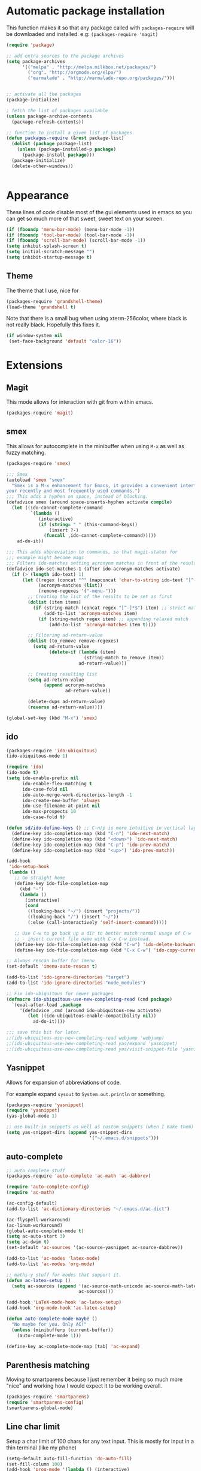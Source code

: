 * Automatic package installation
  This function makes it so that any package called with
  =packages-require= will be downloaded and installed.
  e.g: =(packages-require 'magit)=

#+begin_src emacs-lisp
  (require 'package)

  ;; add extra sources to the package archives
  (setq package-archives
        '(("melpa" . "http://melpa.milkbox.net/packages/")
          ("org". "http://orgmode.org/elpa/")
          ("marmalade" . "http://marmalade-repo.org/packages/")))


  ;; activate all the packages
  (package-initialize)

  ; fetch the list of packages available
  (unless package-archive-contents
    (package-refresh-contents))

  ;; function to install a given list of packages.
  (defun packages-require (&rest package-list)
    (dolist (package package-list)
      (unless (package-installed-p package)
        (package-install package)))
    (package-initialize)
    (delete-other-windows))


#+end_src

* Appearance
  These lines of code disable most of the gui elements used in emacs
  so you can get so much more of that sweet, sweet text on your screen.
#+begin_src emacs-lisp
  (if (fboundp 'menu-bar-mode) (menu-bar-mode -1))
  (if (fboundp 'tool-bar-mode) (tool-bar-mode -1))
  (if (fboundp 'scroll-bar-mode) (scroll-bar-mode -1))
  (setq inhibit-splash-screen t)
  (setq initial-scratch-message "")
  (setq inhibit-startup-message t)
#+end_src

** Theme
   The theme that I use, nice for
#+begin_src emacs-lisp
  (packages-require 'grandshell-theme)
  (load-theme 'grandshell t)
#+end_src
   Note that there is a small bug when using xterm-256color, where black is not really black.
   Hopefully this fixes it.
#+begin_src emacs-lisp
  (if window-system nil
   (set-face-background 'default "color-16"))
#+end_src
* Extensions
** Magit
   This mode allows for interaction with git from within emacs.
   #+BEGIN_SRC emacs-lisp
   (packages-require 'magit)
   #+END_SRC

** smex
   This allows for autocomplete in the minibuffer when using =M-x= as
   well as fuzzy matching.
   #+BEGIN_SRC emacs-lisp
     (packages-require 'smex)

     ;;; Smex
     (autoload 'smex "smex"
       "Smex is a M-x enhancement for Emacs, it provides a convenient interface to
     your recently and most frequently used commands.")
     ;;; This adds a hyphen on space, instead of blocking.
     (defadvice smex (around space-inserts-hyphen activate compile)
       (let ((ido-cannot-complete-command
              `(lambda ()
                 (interactive)
                 (if (string= " " (this-command-keys))
                     (insert ?-)
                   (funcall ,ido-cannot-complete-command)))))
         ad-do-it))

     ;;; This adds abbreviation to commands, so that magit-status for
     ;;; example might become mags
     ;;; Filters ido-matches setting acronynm matches in front of the results
     (defadvice ido-set-matches-1 (after ido-acronym-matches activate)
       (if (> (length ido-text) 1)
           (let ((regex (concat "^" (mapconcat 'char-to-string ido-text "[^-]*-")))
                 (acronym-matches (list))
                 (remove-regexes '("-menu-")))
             ;; Creating the list of the results to be set as first
             (dolist (item items)
               (if (string-match (concat regex "[^-]*$") item) ;; strict match
                   (add-to-list 'acronym-matches item)
                 (if (string-match regex item) ;; appending relaxed match
                     (add-to-list 'acronym-matches item t))))

             ;; Filtering ad-return-value
             (dolist (to_remove remove-regexes)
               (setq ad-return-value
                     (delete-if (lambda (item)
                                  (string-match to_remove item))
                                ad-return-value)))

             ;; Creating resulting list
             (setq ad-return-value
                   (append acronym-matches
                           ad-return-value))

             (delete-dups ad-return-value)
             (reverse ad-return-value))))

     (global-set-key (kbd "M-x") 'smex)
   #+END_SRC

** ido
   #+BEGIN_SRC emacs-lisp
     (packages-require 'ido-ubiquitous)
     (ido-ubiquitous-mode 1)

     (require 'ido)
     (ido-mode t)
     (setq ido-enable-prefix nil
           ido-enable-flex-matching t
           ido-case-fold nil
           ido-auto-merge-work-directories-length -1
           ido-create-new-buffer 'always
           ido-use-filename-at-point nil
           ido-max-prospects 10
           ido-case-fold t)

     (defun sd/ido-define-keys () ;; C-n/p is more intuitive in vertical layout
       (define-key ido-completion-map (kbd "C-n") 'ido-next-match)
       (define-key ido-completion-map (kbd "<down>") 'ido-next-match)
       (define-key ido-completion-map (kbd "C-p") 'ido-prev-match)
       (define-key ido-completion-map (kbd "<up>") 'ido-prev-match))

     (add-hook
      'ido-setup-hook
      (lambda ()
        ;; Go straight home
        (define-key ido-file-completion-map
          (kbd "~")
          (lambda ()
            (interactive)
            (cond
             ((looking-back "~/") (insert "projects/"))
             ((looking-back "/") (insert "~/"))
             (:else (call-interactively 'self-insert-command)))))

        ;; Use C-w to go back up a dir to better match normal usage of C-w
        ;; - insert current file name with C-x C-w instead.
        (define-key ido-file-completion-map (kbd "C-w") 'ido-delete-backward-updir)
        (define-key ido-file-completion-map (kbd "C-x C-w") 'ido-copy-current-file-name)))

     ;; Always rescan buffer for imenu
     (set-default 'imenu-auto-rescan t)

     (add-to-list 'ido-ignore-directories "target")
     (add-to-list 'ido-ignore-directories "node_modules")

     ;; Fix ido-ubiquitous for newer packages
     (defmacro ido-ubiquitous-use-new-completing-read (cmd package)
       `(eval-after-load ,package
          '(defadvice ,cmd (around ido-ubiquitous-new activate)
             (let ((ido-ubiquitous-enable-compatibility nil))
               ad-do-it))))

     ;;; save this bit for later.
     ;;(ido-ubiquitous-use-new-completing-read webjump 'webjump)
     ;;(ido-ubiquitous-use-new-completing-read yas/expand 'yasnippet)
     ;;(ido-ubiquitous-use-new-completing-read yas/visit-snippet-file 'yasnippet)
   #+END_SRC
** Yasnippet
   Allows for expansion of abbreviations of code.

   For example expand =sysout= to =System.out.println= or something.
   #+BEGIN_SRC emacs-lisp
     (packages-require 'yasnippet)
     (require 'yasnippet)
     (yas-global-mode 1)

     ;; use built-in snippets as well as custom snippets (when I make them)
     (setq yas-snippet-dirs (append yas-snippet-dirs
                                    '("~/.emacs.d/snippets")))
   #+END_SRC
** auto-complete
   #+BEGIN_SRC emacs-lisp
     ;; auto complete stuff
     (packages-require 'auto-complete 'ac-math 'ac-dabbrev)

     (require 'auto-complete-config)
     (require 'ac-math)

     (ac-config-default)
     (add-to-list 'ac-dictionary-directories "~/.emacs.d/ac-dict")

     (ac-flyspell-workaround)
     (ac-linum-workaround)
     (global-auto-complete-mode t)
     (setq ac-auto-start 3)
     (setq ac-dwim t)
     (set-default 'ac-sources '(ac-source-yasnippet ac-source-dabbrev))

     (add-to-list 'ac-modes 'latex-mode)
     (add-to-list 'ac-modes 'org-mode)

     ;; maths-y stuff for modes that support it.
     (defun ac-latex-setup ()
       (setq ac-sources (append '(ac-source-math-unicode ac-source-math-latex ac-source-latex-commands)
                                ac-sources)))

     (add-hook 'LaTeX-mode-hook 'ac-latex-setup)
     (add-hook 'org-mode-hook 'ac-latex-setup)

     (defun auto-complete-mode-maybe ()
       "No maybe for you. Only AC!"
       (unless (minibufferp (current-buffer))
         (auto-complete-mode 1)))

     (define-key ac-complete-mode-map [tab] 'ac-expand)
   #+END_SRC


** Parenthesis matching
Moving to smartparens because I just remember it being so much more
"nice" and working how I would expect it to be working overall.
   #+BEGIN_SRC emacs-lisp
     (packages-require 'smartparens)
     (require 'smartparens-config)
     (smartparens-global-mode)
   #+END_SRC

** Line char limit
   Setup a char limit of 100 chars for any text input. This is mostly
   for input in a thin terminal (like my phone)
   #+BEGIN_SRC emacs-lisp
     (setq-default auto-fill-function 'do-auto-fill)
     (set-fill-column 100)
     (add-hook 'prog-mode '(lambda () (interactive)
                             (setq-local
                              comment-auto-fill-only-comments t)))
   #+END_SRC

** Automatic save
   Don't rely on emacs idle auto-save.
   Tell it to save every 300 characters.
   #+BEGIN_SRC emacs-lisp
   (setq auto-save-interval 300)
   #+END_SRC
** Org mode
   This section handles interaction between emacs and the various
   extensions that org mode handles.
*** Babel languages
    Extend the org language by allowing code to be executed as the org
    file is compiled.

    #+BEGIN_SRC emacs-lisp
      ;; active Org-babel languages
      (org-babel-do-load-languages
       'org-babel-load-languages
       '((latex . t)
         (plantuml . t)
         (octave . t)))

      ;; fontify code in code blocks
      (setq org-src-fontify-natively t)

      ;; Don't ask when executing code, idc
      (setq org-confirm-babel-evaluate nil)
    #+END_SRC
*** Plantuml
    Plantuml is a pretty cool uml drawing tool that interacts with
    emacs well due to =plantuml-mode=
    #+BEGIN_SRC emacs-lisp
    (packages-require 'plantuml-mode)
    #+END_SRC

    Note that it requires the path to the jar file to be set in order
    to actually compile anything at all.
    #+BEGIN_SRC emacs-lisp
    (setq org-plantuml-jar-path
      (expand-file-name "/usr/share/plantuml/plantuml.jar"))
    #+END_SRC

*** Auto-complete
Since org mode isn't in the ac-sources by default, let's add it with
a handy package.
#+BEGIN_SRC emacs-lisp
  (packages-require 'org-ac)
  (require 'org-ac)
  (org-ac/config-default)
#+END_SRC
** Indenting
   #+BEGIN_SRC emacs-lisp
     (packages-require 'auto-indent-mode)
     (require 'auto-indent-mode)

     ;; indent files on ALL MODES
     (auto-indent-global-mode t)

     ;; set it to some handy key binding.
     (global-set-key (kbd "<f3>") 'indent-whole-file)

     ;; sometimes I work with people that indent terribly.
     ;; for shiggles, lets fix that automatically.
     ;; note that this is a bit more 'nice' when working in a repo, so
     ;; kinda misses the point but still useful nonetheless.
     (setq auto-indent-on-visit-file t)
   #+END_SRC
** Custom yank function
   This yank function accepts a prefix arg, to say how many times to
   actually paste the stuff from the clipboard. Handy.
   #+BEGIN_SRC emacs-lisp
     (defun yank-repeat (arg)
       "With numerical ARG, repeat last yank ARG times. "
       (interactive "p*")
       (dotimes (i arg)
         (insert (car kill-ring))))
     (define-key global-map (kbd "C-x C-y") 'yank-repeat)
   #+END_SRC
** Smart mode line
Set the mode line to smart mode line. Should be pretty good.
#+BEGIN_SRC emacs-lisp
  (packages-require 'smart-mode-line)
;;  (setq sml/theme 'dark)
  (sml/setup)
#+END_SRC
** Ace jump
   #+BEGIN_SRC emacs-lisp
     (packages-require 'ace-jump-mode)
     (require 'ace-jump-mode)
     (define-key global-map (kbd "C-c SPC") 'ace-jump-mode)
     (setq ace-jump-mode-scope 'frame)

     ;; hack so that this works in org-mode too.
     (add-hook 'org-mode-hook
               (lambda ()
                 (local-set-key (kbd "\C-c SPC") 'ace-jump-mode)))

     ;;If you also use viper mode:
     ;; maybe one day...
     ;(define-key viper-vi-global-user-map (kbd "SPC") 'ace-jump-mode)
   #+END_SRC
** Saving points between editing sessions
   Sometimes editing code has me quitting at a particular point,
   before I can do something. If I am at the same point when I
   restart emacs (possibly on a different machine, via ssh) I can
   remember what I was doing before I quit.

   #+BEGIN_SRC emacs-lisp
     (require 'saveplace)
     (setq-default save-place t)
   #+END_SRC

** Removing trailing whitespace
   When I save, sometimes there is nasty whitespace at the end of
   some lines. This fixes this mistake. Note that this can be a
   lifesaver when writing makefiles and other files that require no
   extra whitespace.
   #+BEGIN_SRC emacs-lisp
     (add-hook 'before-save-hook 'delete-trailing-whitespace)
   #+END_SRC
** Compilation
Sometimes compilation can be a bit annoying. So to fix this, here is
a handy function that compiles using the same makefile that was used
last time!
#+BEGIN_SRC emacs-lisp
  (global-set-key [(f1)] 'compile-again)

  (setq compilation-last-buffer nil)
  (defun compile-again (pfx)
    (interactive "p")
    (if (and (eq pfx 1)
             compilation-last-buffer)
        (progn
          (set-buffer compilation-last-buffer)
          (revert-buffer t t))
      (call-interactively 'compile)))

  ;; some compilation stuff so that it scrolls to the first error when
  ;; it happens
  (setq compilation-scroll-output 'first-error)
#+END_SRC

#+BEGIN_SRC emacs-lisp
  ;; require winner mode for the auto closing of the compilation buffer.
  (winner-mode 1)

  (setq compilation-finish-functions 'compile-autoclose)
  ;; Close the compilation window if there was no error at all.
  (defun compile-autoclose (buffer string)
    (cond ((string-match "finished" string)
           (bury-buffer "*compilation*")
           (winner-undo)
           (message "Build successful."))
          (t
           (message "Compilation exited abnormally: %s" string))))
#+END_SRC
** Spelling
I like to have spelling for emacs (for org mode and others anyway)
very useful for notes.
#+BEGIN_SRC emacs-lisp
  (dolist (hook '(org-mode-hook text-mode latex-mode))
    (add-hook hook (lambda () (flyspell-mode 1))))
#+END_SRC
Also something that is cool, auto-capitalization.
Does what it says on the tin.
#+BEGIN_SRC emacs-lisp
  (packages-require 'auto-capitalize)
  (require 'auto-capitalize)
#+END_SRC
** Expand-region
Expand region does some cool stuff, repeating the command expands the
region that is selected. (word --> sentence --> paragraph etc)
#+BEGIN_SRC emacs-lisp
  (packages-require 'expand-region)
  (global-set-key (kbd "C-=") 'er/expand-region)
#+END_SRC
** Hungry delete mode
This "eats" all the whitespace before the cursor (or in front, if so
desired).

#+BEGIN_SRC emacs-lisp
(packages-require 'hungry-delete)
(require 'hungry-delete)
(global-hungry-delete-mode)
#+END_SRC

** Perfect auto correct?
Adds some stuff to correct mistakes and save them so if you make the
same mistake it will automatically change it to the correct spelling.

Blatantly stolen from endlessparenthesis.com
#+BEGIN_SRC emacs-lisp
(global-set-key (kbd "C-.") 'endless/ispell-word-then-abbrev)

(defun endless/ispell-word-then-abbrev (p)
  "Call `ispell-word'. Then create an abbrev for the correction made.
With prefix P, create local abbrev. Otherwise it will be global."
  (interactive "P")
  (let ((bef (downcase (or (thing-at-point 'word) ""))) aft)
    (call-interactively 'ispell-word)
    (setq aft (downcase (or (thing-at-point 'word) "")))
    (unless (string= aft bef)
      (message "\"%s\" now expands to \"%s\" %sally"
               bef aft (if p "loc" "glob"))
      (define-abbrev
        (if p local-abbrev-table global-abbrev-table)
        bef aft))))

(setq save-abbrevs t)
(setq-default abbrev-mode t)
#+END_SRC



** File extension association
#+BEGIN_SRC emacs-lisp
(add-to-list 'auto-mode-alist '("\\.m$" . octave-mode))

#+END_SRC
* Android workarounds
I like to keep my stuff consistent across every system. Since
android+ssh does some funny stuff I have to compensate.
** Marking
In android, =Ctrl+SPC= does not actually go through since it is +eaten
by some language switching keybinding or something.+ actually an error
in the matrix of the keyboard. Really grinds my gears. So, to fix
this, make a new keybinding that adds a short command to mark the buffer.
#+BEGIN_SRC emacs-lisp
  (global-set-key (kbd "C-x SPC") 'set-mark-command)
#+END_SR
andr
